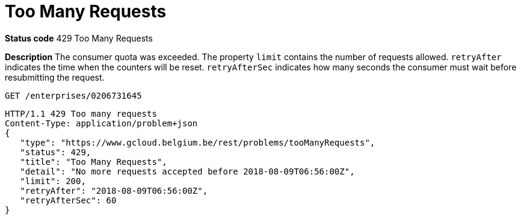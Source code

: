 = Too Many Requests
:nofooter:

*Status code* 429 Too Many Requests

*Description* The consumer quota was exceeded.
The property `limit` contains the number of requests allowed.
`retryAfter` indicates the time when the counters will be reset.
`retryAfterSec` indicates how many seconds the consumer must wait before resubmitting the request.

```
GET /enterprises/0206731645
```
```
HTTP/1.1 429 Too many requests
Content-Type: application/problem+json
{
   "type": "https://www.gcloud.belgium.be/rest/problems/tooManyRequests",
   "status": 429,
   "title": "Too Many Requests",
   "detail": "No more requests accepted before 2018-08-09T06:56:00Z",
   "limit": 200,
   "retryAfter": "2018-08-09T06:56:00Z",
   "retryAfterSec": 60
}
```
